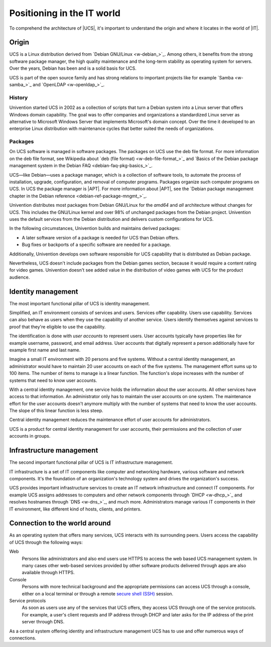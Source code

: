 .. SPDX-FileCopyrightText: 2021-2025 Univention GmbH
..
.. SPDX-License-Identifier: AGPL-3.0-only

.. _positioning:

***************************
Positioning in the IT world
***************************

To comprehend the architecture of |UCS|, it's important to understand the
origin and where it locates in the world of |IT|.

.. _positioning-origin:

Origin
======

UCS is a Linux distribution derived from `Debian GNU/Linux <w-debian_>`_. Among
others, it benefits from the strong software package manager, the high quality
maintenance and the long-term stability as operating system for servers. Over
the years, Debian has been and is a solid basis for UCS.

UCS is part of the open source family and has strong relations to important
projects like for example `Samba <w-samba_>`_ and `OpenLDAP <w-openldap_>`_.

.. _positioning-history:

History
-------

Univention started UCS in 2002 as a collection of scripts that turn a Debian
system into a Linux server that offers Windows domain capability. The goal
was to offer companies and organizations a standardized Linux server as
alternative to Microsoft Windows Server that implements Microsoft's domain
concept. Over the time it developed to an enterprise Linux distribution with
maintenance cycles that better suited the needs of organizations.

.. _positioning-packages:

Packages
--------

On UCS software is managed in software packages. The packages on UCS use the deb
file format. For more information on the deb file format, see Wikipedia
about `deb (file format) <w-deb-file-format_>`_ and `Basics of the Debian
package management system in the Debian FAQ <debian-faq-pkg-basics_>`_.

UCS—like Debian—uses a package manager, which is a collection of software tools,
to automate the process of installation, upgrade, configuration, and removal of
computer programs. Packages organize such computer programs on UCS. In UCS the
package manager is |APT|. For more information about |APT|, see the `Debian
package management chapter in the Debian reference
<debian-ref-package-mngmt_>`_.

Univention distributes most packages from Debian GNU/Linux for the *amd64* and *all*
architecture without changes for UCS. This includes the GNU/Linux kernel and
over 98% of unchanged packages from the Debian project. Univention uses the
default services from the Debian distribution and delivers custom configurations
for UCS.

In the following circumstances, Univention builds and maintains derived
packages:

* A later software version of a package is needed for UCS than Debian offers.
* Bug fixes or backports of a specific software are needed for a package.

Additionally, Univention develops own software responsible for UCS capability
that is distributed as Debian package.

Nevertheless, UCS doesn't include packages from the Debian games section,
because it would require a content rating for video games. Univention doesn't
see added value in the distribution of video games with UCS for the product
audience.

.. _positioning-identity-management:

Identity management
===================

.. index::
   single: identity management; definition
   pair: maintenance effort; identity management
   single: service
   single: user

The most important functional pillar of UCS is identity management.

Simplified, an IT environment consists of services and users. Services offer
capability. Users use capability. Services can also behave as users
when they use the capability of another service. Users identify themselves
against services to proof that they're eligible to use the capability.

The identification is done with *user accounts* to represent users. User
accounts typically have properties like for example username, password, and email
address. User accounts that digitally represent a person additionally have for
example first name and last name.

Imagine a small IT environment with 20 persons and five systems. Without a
central identity management, an administrator would have to maintain 20 user
accounts on each of the five systems. The management effort sums up to 100
items. The number of items to manage is a linear function. The function's slope
increases with the number of systems that need to know user accounts.

With a central identity management, one service holds the information about the
user accounts. All other services have access to that information. An
administrator only has to maintain the user accounts on one system. The
maintenance effort for the user accounts doesn't anymore multiply with the
number of systems that need to know the user accounts. The slope of this linear
function is less steep.

Central identity management reduces the maintenance effort of user accounts for
administrators.

UCS is a product for central identity management for user accounts, their
permissions and the collection of user accounts in groups.

.. _positioning-infrastructure-management:

Infrastructure management
=========================

The second important functional pillar of UCS is IT infrastructure management.

IT infrastructure is a set of IT components like computer and networking
hardware, various software and network components. It's the foundation of an
organization's technology system and drives the organization's success.

UCS provides important infrastructure services to create an IT network
infrastructure and connect IT components. For example UCS assigns addresses to
computers and other network components through `DHCP <w-dhcp_>`_ and resolves
hostnames through `DNS <w-dns_>`_, and much more. Administrators manage various
IT components in their IT environment, like different kind of hosts, clients, and
printers.

.. TODO Enable, once the services section is written.
   """For more information about the different infrastructure services in UCS, see
   :ref:`services`."""

.. _positioning-connection:

Connection to the world around
==============================

As an operating system that offers many services, UCS interacts with its
surrounding peers. Users access the capability of UCS through the following
ways:

Web
   Persons like administrators and also end users use HTTPS to access the web
   based UCS management system. In many cases other web-based services provided
   by other software products delivered through apps are also available through
   HTTPS.

Console
   Persons with more technical background and the appropriate permissions can
   access UCS through a console, either on a local terminal or through a remote
   `secure shell (SSH) <https://en.wikipedia.org/wiki/Secure_Shell>`_ session.

Service protocols
   As soon as users use any of the services that UCS offers, they access UCS
   through one of the service protocols. For example, a user's client requests
   and IP address through DHCP and later asks for the IP address of the print
   server through DNS.

As a central system offering identity and infrastructure management UCS has to
use and offer numerous ways of connections.

